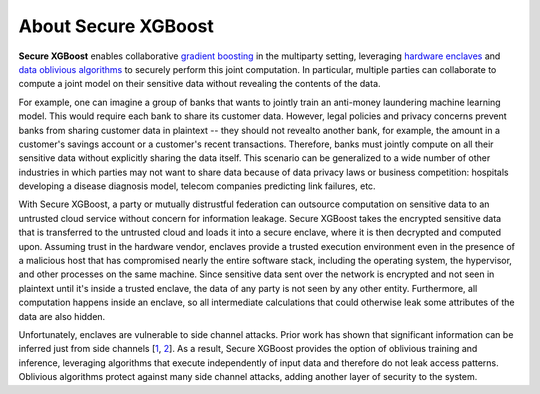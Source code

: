 ####################
About Secure XGBoost
####################

**Secure XGBoost** enables collaborative `gradient boosting <https://en.wikipedia.org/wiki/Gradient_boosting>`_ in the multiparty setting, leveraging `hardware enclaves <https://inst.eecs.berkeley.edu/~cs261/fa18/slides/Hardware_Enclaves.pdf>`_ and `data oblivious algorithms <https://www.usenix.org/system/files/conference/usenixsecurity16/sec16_paper_ohrimenko.pdf>`_ to securely perform this joint computation. In particular, multiple parties can collaborate to compute a joint model on their sensitive data without revealing the contents of the data. 

For example, one can imagine a group of banks that wants to jointly train an anti-money laundering machine learning model. This would require each bank to share its customer data. However, legal policies and privacy concerns prevent banks from sharing customer data in plaintext -- they should not revealto another bank, for example, the amount in a customer's savings account or a customer's recent transactions. Therefore, banks must jointly compute on all their sensitive data without explicitly sharing the data itself. This scenario can be generalized to a wide number of other industries in which parties may not want to share data because of data privacy laws or business competition: hospitals developing a disease diagnosis model, telecom companies predicting link failures, etc. 

.. image:: images/coopetition.png
   :scale: 80%
   :alt: Coopetition
   :align: center

With Secure XGBoost, a party or mutually distrustful federation can outsource computation on sensitive data to an untrusted cloud service without concern for information leakage. Secure XGBoost takes the encrypted sensitive data that is transferred to the untrusted cloud and loads it into a secure enclave, where it is then decrypted and computed upon. Assuming trust in the hardware vendor, enclaves provide a trusted execution environment even in the presence of a malicious host that has compromised nearly the entire software stack, including the operating system, the hypervisor, and other processes on the same machine. Since sensitive data sent over the network is encrypted and not seen in plaintext until it's inside a trusted enclave, the data of any party is not seen by any other entity. Furthermore, all computation happens inside an enclave, so all intermediate calculations that could otherwise leak some attributes of the data are also hidden.

.. image:: images/parties.png
   :scale: 40%
   :alt: Architecture 
   :align: center

Unfortunately, enclaves are vulnerable to side channel attacks. Prior work has shown that significant information can be inferred just from side channels [`1 <https://www.microsoft.com/en-us/research/wp-content/uploads/2016/02/MSR-TR-2015-70.pdf>`_, `2 <https://www.ieee-security.org/TC/SP2015/papers-archived/6949a640.pdf>`_]. As a result, Secure XGBoost provides the option of oblivious training and inference, leveraging algorithms that execute independently of input data and therefore do not leak access patterns. Oblivious algorithms protect against many side channel attacks, adding another layer of security to the system. 
